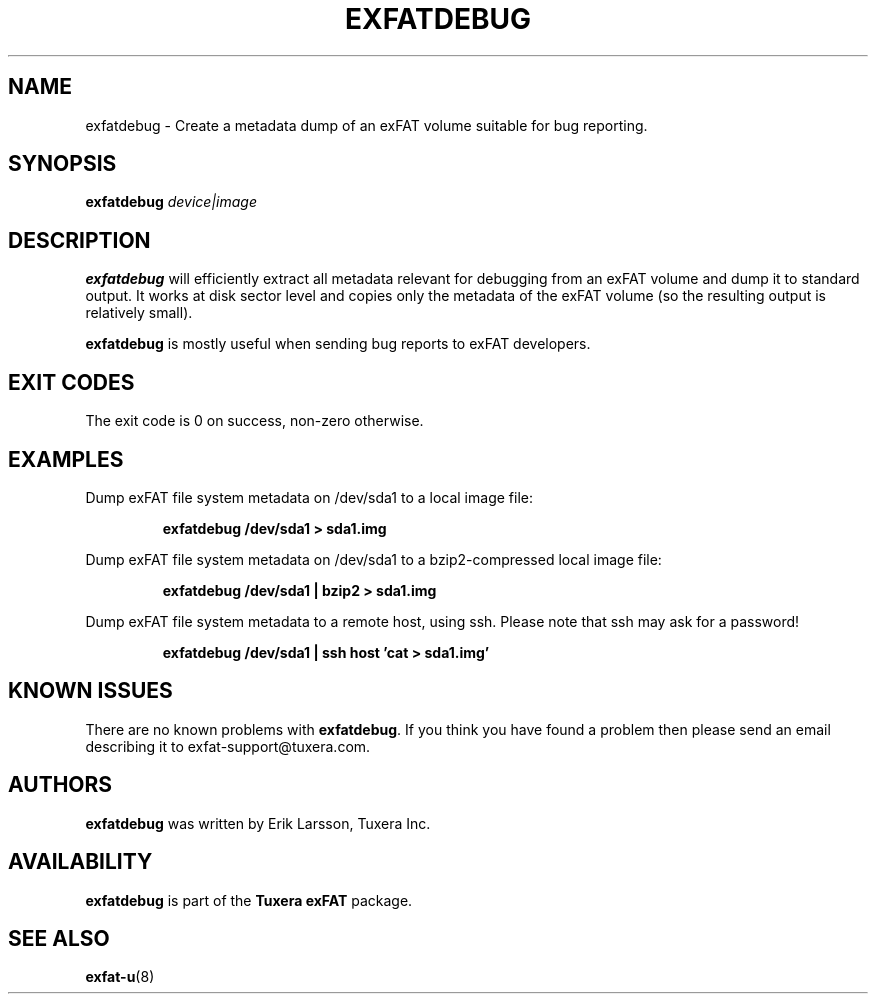 .\" Copyright (c) 2011-2012 Erik Larsson / Tuxera Inc.
.\"
.TH EXFATDEBUG 8 "October 2012" "Tuxera exFAT 3013.11.8"
.SH NAME
exfatdebug \- Create a metadata dump of an exFAT volume suitable for bug
reporting.
.SH SYNOPSIS
.B exfatdebug
\fIdevice|image\fR
.SH DESCRIPTION
.B exfatdebug
will efficiently extract all metadata relevant for debugging from an exFAT
volume and dump it to standard output.
It works at disk sector level and copies only the metadata of the exFAT volume
(so the resulting output is relatively small).

.B exfatdebug
is mostly useful when sending bug reports to exFAT developers.
.SH EXIT CODES
The exit code is 0 on success, non\-zero otherwise.
.SH EXAMPLES
Dump exFAT file system metadata on /dev/sda1 to a local image file:
.RS
.sp
.B exfatdebug /dev/sda1 > sda1.img
.sp
.RE
Dump exFAT file system metadata on /dev/sda1 to a bzip2-compressed local image
file:
.RS
.sp
.B exfatdebug /dev/sda1 | bzip2 > sda1.img
.sp
.RE
Dump exFAT file system metadata to a remote host, using ssh. Please note that
ssh may ask for a password!
.RS
.sp
.B exfatdebug /dev/sda1 | ssh host 'cat > sda1.img'
.sp
.RE
.SH KNOWN ISSUES
There are no known problems with
.BR exfatdebug .
If you think you have found a problem then please send an email describing it to
exfat-support@tuxera.com.
.hy
.SH AUTHORS
.B exfatdebug
was written by Erik Larsson, Tuxera Inc.
.SH AVAILABILITY
.B exfatdebug
is part of the
.B Tuxera exFAT
package.
.SH SEE ALSO
.BR exfat\-u (8)
